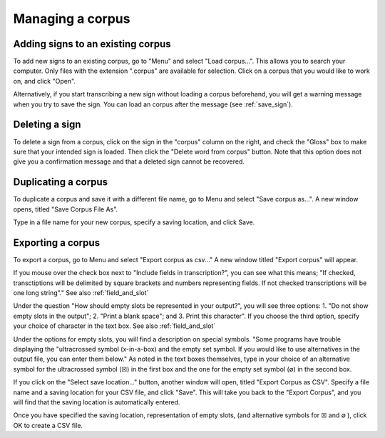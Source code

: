 .. _manage_corpus:

***************
Managing a corpus
***************


.. _add_signs:

Adding signs to an existing corpus
`````````````````
To add new signs to an existing corpus, go to "Menu" and select "Load corpus...". This allows you to search your
computer. Only files with the extension ".corpus" are available for selection. Click on a corpus that you would like to
work on, and click "Open".

Alternatively, if you start transcribing a new sign without loading a corpus beforehand, you will get a warning message
when you try to save the sign. You can load an corpus after the message (see :ref:`save_sign`).


.. _delete_signs:

Deleting a sign
`````````````````
To delete a sign from a corpus, click on the sign in the "corpus" column on the right, and check the "Gloss" box to make sure
that your intended sign is loaded. Then click the "Delete word from corpus" button. Note that this option does not give you
a confirmation message and that a deleted sign cannot be recovered.


.. _save_corpus:

Duplicating a corpus
`````````````````
To duplicate a corpus and save it with a different file name, go to Menu and select "Save corpus as...". A new window opens, 
titled "Save Corpus File As". 



Type in a file name for your new corpus, specify a saving location, and click Save.


.. _export_corpus:

Exporting a corpus
`````````````````
To export a corpus, go to Menu and select "Export corpus as csv..." A new window titled "Export corpus" will appear.

.. image:: static/export.png
   :width: 90%
   :align: center

If you mouse over the check box next to "Include fields in transcription?", you can see what this means; "If checked, 
transctiptions will be delimited by square brackets and numbers representing fields. If not checked transcriptions will be one 
long string"." See also :ref:`field_and_slot`

.. image:: static/mouse_over.png
   :width: 90%
   :align: center

Under the question "How should empty slots be represented in your output?", you will see three options: 1. "Do not show empty 
slots in the output"; 2. "Print a blank space"; and 3. Print this character". If you choose the third option, specify your 
choice of character in the text box. See also :ref:`field_and_slot`


Under the options for empty slots, you will find a description on special symbols. "Some programs have trouble displaying 
the "ultracrossed symbol (x-in-a-box) and the empty set symbol. If you would like to use alternatives in the output file, you 
can enter them below." As noted in the text boxes themselves, type in your choice of an alternative symbol for the 
ultracrossed symbol (☒) in the first box and the one for the empty set symbol (∅) in the second box.


If you click on the "Select save location..." button, another window will open, titled "Export Corpus as CSV". 
Specify a file name and a saving location for your CSV file, and click "Save". This will take you back to the "Export Corpus", 
and you will find that the saving location is automatically entered.

.. image:: static/save_location.png
   :width: 90%
   :align: center

Once you have specified the saving location, representation of empty slots, (and alternative symbols for ☒ and ∅ ), click OK 
to create a CSV file.
